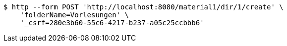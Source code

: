 [source,bash]
----
$ http --form POST 'http://localhost:8080/material1/dir/1/create' \
    'folderName=Vorlesungen' \
    '_csrf=280e3b60-55c6-4217-b237-a05c25ccbbb6'
----